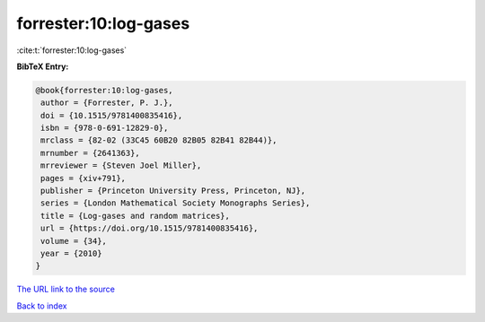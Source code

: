 forrester:10:log-gases
======================

:cite:t:`forrester:10:log-gases`

**BibTeX Entry:**

.. code-block:: bibtex

   @book{forrester:10:log-gases,
    author = {Forrester, P. J.},
    doi = {10.1515/9781400835416},
    isbn = {978-0-691-12829-0},
    mrclass = {82-02 (33C45 60B20 82B05 82B41 82B44)},
    mrnumber = {2641363},
    mrreviewer = {Steven Joel Miller},
    pages = {xiv+791},
    publisher = {Princeton University Press, Princeton, NJ},
    series = {London Mathematical Society Monographs Series},
    title = {Log-gases and random matrices},
    url = {https://doi.org/10.1515/9781400835416},
    volume = {34},
    year = {2010}
   }

`The URL link to the source <ttps://doi.org/10.1515/9781400835416}>`__


`Back to index <../By-Cite-Keys.html>`__
